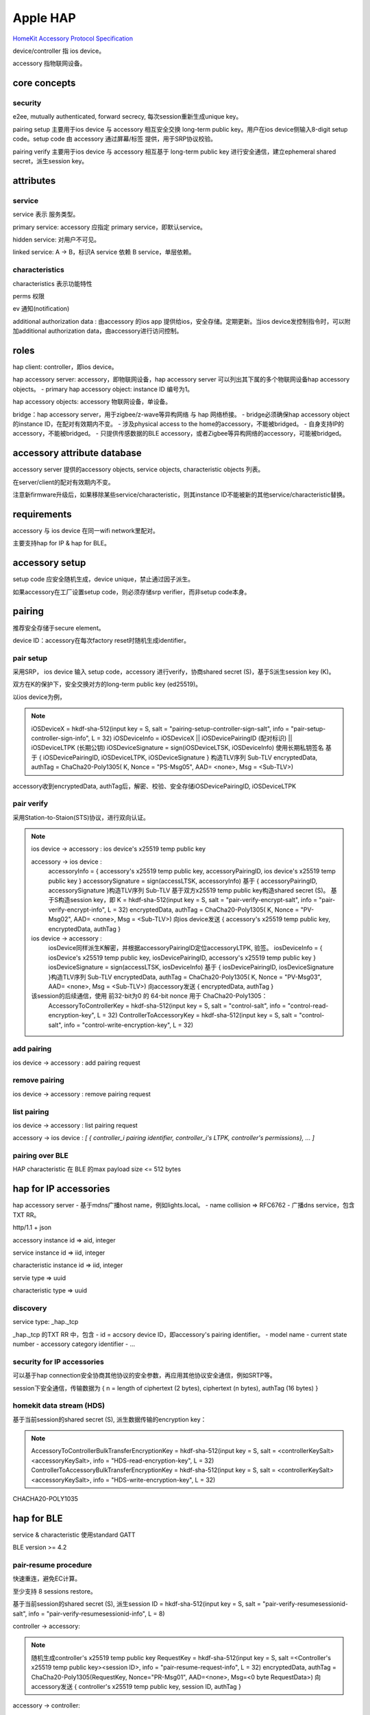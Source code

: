 Apple HAP
###############

`HomeKit Accessory Protocol Specification <https://developers.apple.com/homekit/faq/>`_

device/controller 指 ios device。

accessory 指物联网设备。

core concepts
==========================================================

security
----------------------------------------------------

e2ee, mutually authenticated,  forward secrecy, 每次session重新生成unique key。

pairing setup 主要用于ios device 与 accessory 相互安全交换 long-term public key。用户在ios device侧输入8-digit setup code。setup code 由 accessory 通过屏幕/标签 提供，用于SRP协议校验。

pairing verify 主要用于ios device 与 accessory 相互基于 long-term public key 进行安全通信，建立ephemeral shared secret，派生session key。

attributes
==========================================================

service
----------------------------------------------------

service 表示 服务类型。

primary service: accessory 应指定 primary service，即默认service。

hidden service: 对用户不可见。

linked service: A -> B，标识A service 依赖 B service，单层依赖。

characteristics
----------------------------------------------------

characteristics 表示功能特性

perms 权限

ev 通知(notification)

additional authorization data : 由accessory 的ios app 提供给ios，安全存储。定期更新。当ios device发控制指令时，可以附加additional authorization data，由accessory进行访问控制。

roles
==========================================================

hap client: controller，即ios device。

hap accessory server:  accessory，即物联网设备，hap accessory server 可以列出其下属的多个物联网设备hap accessory objects。
- primary hap accessory object: instance ID 编号为1。

hap accessory objects: accessory 物联网设备，单设备。

bridge：hap accessory server，用于zigbee/z-wave等异构网络 与 hap 网络桥接。
- bridge必须确保hap accessory object的instance ID，在配对有效期内不变。
- 涉及physical access to the home的accessory，不能被bridged。
- 自身支持IP的accessory，不能被bridged。
- 只提供传感数据的BLE accessory，或者Zigbee等异构网络的accessory，可能被bridged。


accessory attribute database
==========================================================

accessory server 提供的accessory objects, service objects, characteristic objects 列表。

在server/client的配对有效期内不变。

注意新firmware升级后，如果移除某些service/characteristic，则其instance ID不能被新的其他service/characteristic替换。

requirements
==========================================================

accessory 与 ios device 在同一wifi network里配对。

主要支持hap for IP & hap for BLE。

accessory setup
==========================================================

setup code 应安全随机生成，device unique，禁止通过因子派生。

如果accessory在工厂设置setup code，则必须存储srp verifier，而非setup code本身。

pairing
==========================================================

推荐安全存储于secure element。

device ID：accessory在每次factory reset时随机生成identifier。


pair setup
----------------------------------------------------

采用SRP， ios device 输入 setup code，accessory 进行verify，协商shared secret (S)，基于S派生session key (K)。

双方在K的保护下，安全交换对方的long-term public key (ed25519)。

以ios device为例，

.. note::

    iOSDeviceX = hkdf-sha-512(input key = S, salt = "pairing-setup-controller-sign-salt", info = "pair-setup-controller-sign-info", L = 32)
    iOSDeviceInfo = iOSDeviceX || iOSDevicePairingID (配对标识) || iOSDeviceLTPK (长期公钥)
    iOSDeviceSignature = sign(iOSDeviceLTSK, iOSDeviceInfo)  使用长期私钥签名
    基于 { iOSDevicePairingID, iOSDeviceLTPK, iOSDeviceSignature } 构造TLV序列 Sub-TLV
    encryptedData, authTag = ChaCha20-Poly1305( K, Nonce = "PS-Msg05", AAD= <none>, Msg = <Sub-TLV>)

accessory收到encryptedData, authTag后，解密、校验、安全存储iOSDevicePairingID, iOSDeviceLTPK

pair verify
----------------------------------------------------

采用Station-to-Staion(STS)协议，进行双向认证。

.. note::

    ios device -> accessory :  ios device's x25519 temp public key

    accessory -> ios device :  
        accessoryInfo = { accessory's x25519 temp public key, accessoryPairingID, ios device's x25519 temp public key }
        accessorySignature = sign(accessLTSK, accessoryInfo)
        基于 { accessoryPairingID, accessorySignature }构造TLV序列 Sub-TLV
        基于双方x25519 temp public key构造shared secret (S)。
        基于S构造session key，即 K = hkdf-sha-512(input key = S, salt = "pair-verify-encrypt-salt", info = "pair-verify-encrypt-info", L = 32)
        encryptedData, authTag = ChaCha20-Poly1305( K, Nonce = "PV-Msg02", AAD= <none>, Msg = <Sub-TLV>)
        向ios device发送 { accessory's x25519 temp public key, encryptedData, authTag }

    ios device -> accessory : 
        iosDevice同样派生K解密，并根据accessoryPairingID定位accessoryLTPK, 验签。
        iosDeviceInfo = { iosDevice's x25519 temp public key, iosDevicePairingID, accessory's x25519 temp public key }
        iosDeviceSignature = sign(accessLTSK, iosDeviceInfo)
        基于 { iosDevicePairingID, iosDeviceSignature }构造TLV序列 Sub-TLV
        encryptedData, authTag = ChaCha20-Poly1305( K, Nonce = "PV-Msg03", AAD= <none>, Msg = <Sub-TLV>)
        向accessory发送 { encryptedData, authTag }

    该session的后续通信，使用 前32-bit为0 的 64-bit nonce 用于 ChaCha20-Poly1305：
        AccessoryToControllerKey = hkdf-sha-512(input key = S, salt = "control-salt", info = "control-read-encryption-key", L = 32)
        ControllerToAccessoryKey = hkdf-sha-512(input key = S, salt = "control-salt", info = "control-write-encryption-key", L = 32)


add pairing
----------------------------------------------------

ios device -> accessory : add pairing request

remove pairing
----------------------------------------------------

ios device -> accessory : remove pairing request

list pairing
----------------------------------------------------

ios device -> accessory : list pairing request

accessory -> ios device : `[ { controller_i pairing identifier, controller_i's LTPK, controller's permissions}, ... ]`

pairing over BLE
----------------------------------------------------

HAP characteristic 在 BLE 的max payload size <= 512 bytes


hap for IP accessories
==========================================================

hap accessory server
- 基于mdns广播host name，例如lights.local。
- name collision => RFC6762
- 广播dns service，包含TXT RR。

http/1.1 + json

accessory instance id => aid, integer

service instance id => iid, integer

characteristic instance id => iid, integer

servie type => uuid

characteristic type => uuid

discovery
----------------------------------------------------

service type: _hap._tcp 

_hap._tcp 的TXT RR 中，包含
- id = accsory device ID，即accessory's pairing identifier。
- model name
- current state number
- accessory category identifier
- ...

security for IP accessories
----------------------------------------------------

可以基于hap connection安全协商其他协议的安全参数，再应用其他协议安全通信，例如SRTP等。

session下安全通信，传输数据为 { n = length of ciphertext (2 bytes), ciphertext (n bytes), authTag (16 bytes) }

homekit data stream (HDS)
----------------------------------------------------

基于当前session的shared secret (S), 派生数据传输的encryption key：

.. note::

        AccessoryToControllerBulkTransferEncryptionKey = hkdf-sha-512(input key = S, salt = <controllerKeySalt><accessoryKeySalt>, info = "HDS-read-encryption-key", L = 32)
        ControllerToAccessoryBulkTransferEncryptionKey = hkdf-sha-512(input key = S, salt = <controllerKeySalt><accessoryKeySalt>, info = "HDS-write-encryption-key", L = 32)

CHACHA20-POLY1035

hap for BLE
==========================================================

service & characteristic 使用standard GATT

BLE version >= 4.2

pair-resume procedure
----------------------------------------------------

快速重连，避免EC计算。

至少支持 8 sessions restore。

基于当前session的shared secret (S), 派生session ID = hkdf-sha-512(input key = S, salt = "pair-verify-resumesessionid-salt", info = "pair-verify-resumesessionid-info", L = 8)

controller -> accessory: 

.. note::

    随机生成controller's x25519 temp public key
    RequestKey = hkdf-sha-512(input key = S, salt =<Controller's x25519 temp public key><session ID>, info = "pair-resume-request-info", L = 32)
    encryptedData, authTag = ChaCha20-Poly1305(RequestKey, Nonce="PR-Msg01", AAD=<none>, Msg=<0 byte RequestData>)
    向accessory发送 { controller's x25519 temp public key, session ID, authTag }

accessory -> controller: 

.. note::

    accessory根据session ID定位shared secret。
    如果shared secret已过期，则触发pair verify(直接使用当前收到的controller's x25519 temp public key，节省RTT)，结束resume procedure。
    如果shared secret存在，则派生RequestKey，校验authTag。
    随机生成new session ID, 派生ResponseKey = hkdf-sha-512(input key = S, salt =<Controller's x25519 temp public key><new session ID>, info = "pair-resume-response-info", L = 32)
    encryptedData, authTag = ChaCha20-Poly1305(ResponseKey, Nonce="PR-Msg02", AAD=<none>, Msg=<0 byte RequestData>)
    向controller发送 { new session ID, authTag }

双方更新shared secret:

.. note::

    new shared secret = hkdf-sha-512(input key = S, salt =<Controller's x25519 temp public key><new session ID>, info = "pair-resume-shared-secret-info", L = 32)

BLE
----------------------------------------------------

accessory 使用 static random BLE address

accessory应在3个advertising channel (37, 38, 39) 广播。

accessory  ATT_MTU> 100 bytes, MTU>= 150 bytes

hap characteristic <= 512 bytes

accessory 在相关状态变化后，更新16-bit global state number (GSN) ，broadcast通知homekit controller。

accessory 在 factory reset / firmware upgrade 后，重置GSN。

accessory advertising identifier : 6-byte的device ID, 即 accessory's unique pairing identifier。

Msg = { GSN (2 byte), characteristic iid (2 byte), value (8 byte) } 

accessory派生 Broadcast-Encryption-Key = hkdf-sha-512(input key = S, salt = <Controller's LTPK>, info = "Broadcast-Encryption-Key", L = 32)

encrypted-advertisement-payload, authTag (4 byte) = ChaCha20-Poly1305(Broadcast-Encryption-Key, Nonce = GSN, AAD = 48-bit accessory advertising identifier, Msg )

GSN有隐私追踪风险。


